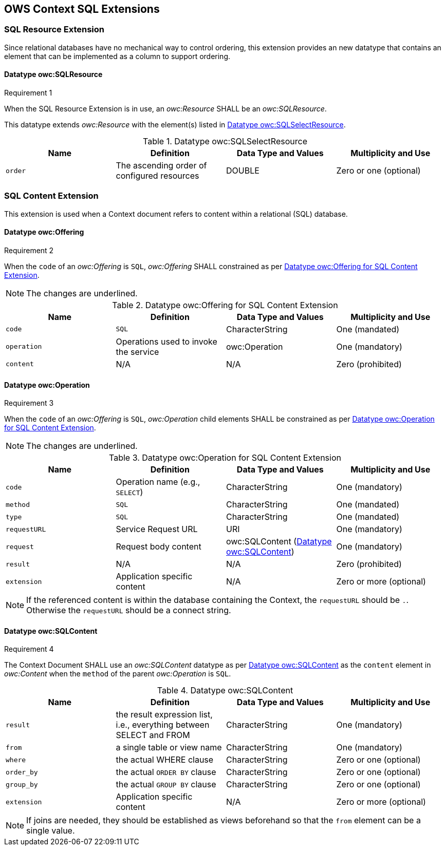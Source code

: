 == OWS Context SQL Extensions

[[ows_context_sql_resource]]
=== SQL Resource Extension
Since relational databases have no mechanical way to control ordering, this extension provides an new datatype that contains an element that can be implemented as a column to support ordering.

==== Datatype owc:SQLResource
[[owcr1]]
[caption=""]
.Requirement 1
====
When the SQL Resource Extension is in use, an _owc:Resource_ SHALL be an _owc:SQLResource_.
====

This datatype extends _owc:Resource_ with the element(s) listed in <<sql_select_resource_extension_table>>.

[[sql_select_resource_extension_table]]
.Datatype owc:SQLSelectResource
[cols=",,,",options="header",]
|=======================================================================
|Name |Definition | Data Type and Values |Multiplicity and Use
|`order`|The ascending order of configured resources| DOUBLE| Zero or one (optional)
|=======================================================================

=== SQL Content Extension
This extension is used when a Context document refers to content within a relational (SQL) database. 

==== Datatype owc:Offering
[[owcr2]]
[caption=""]
.Requirement 2
====
When the `code` of an _owc:Offering_ is `SQL`, _owc:Offering_ SHALL constrained as per <<sql_offering_table>>.
====

[NOTE]
====
The changes are [underline]#underlined#.
====

[[sql_offering_table]]
.Datatype owc:Offering for SQL Content Extension
[cols=",,,",options="header",]
|=======================================================================
|Name |Definition | Data Type and Values |Multiplicity and Use
|`code`|[underline]#`SQL`#| CharacterString| [underline]#One (mandated)# 
|`operation` |Operations used to invoke the service   | owc:Operation | [underline]#One (mandatory)#
|`content`  |N/A  |N/A   | [underline]#Zero (prohibited)#
|=======================================================================

==== Datatype owc:Operation
[[owcr3]]
[caption=""]
.Requirement 3
====
When the `code` of an _owc:Offering_ is `SQL`, _owc:Operation_ child elements SHALL be constrained as per <<sql_operation_table>>.
====

[NOTE]
====
The changes are [underline]#underlined#.
====

[[sql_operation_table]]
.Datatype owc:Operation for SQL Content Extension
[cols=",,,",options="header",]
|=======================================================================
|Name |Definition | Data Type and Values |Multiplicity and Use
|`code`        |Operation name (e.g., `SELECT`)| CharacterString| One (mandatory) 
|`method`      |[underline]#`SQL`#| CharacterString| [underline]#One (mandated)# 
|`type`        |[underline]#`SQL`#   | CharacterString | [underline]#One (mandated)#
|`requestURL`  |Service Request URL   | URI  | One (mandatory) 
|`request`     |Request body content   |[underline]#owc:SQLContent# (<<owc_sql_content>>)  | [underline]#One (mandatory)#
|`result`      |N/A   |N/A   | [underline]#Zero (prohibited)#
|`extension`   |Application specific content|N/A | Zero or more (optional)
|=======================================================================

[NOTE]
====
If the referenced content is within the database containing the Context, the `requestURL` should be `.`. Otherwise the `requestURL` should be a connect string.
====
 
[[owc_sql_content]]
==== Datatype owc:SQLContent
[[owcr4]]
[caption=""]
.Requirement 4
====
The Context Document SHALL use an _owc:SQLContent_ datatype as per <<sql_content_table>> as the `content` element in _owc:Content_ when the `method` of the parent _owc:Operation_ is `SQL`.
====

[[sql_content_table]]
.Datatype owc:SQLContent
[cols=",,,",options="header",]
|=======================================================================
|Name |Definition | Data Type and Values |Multiplicity and Use
|`result`      |the result expression list, i.e., everything between SELECT and FROM|CharacterString | One (mandatory)
|`from`        |a single table or view name|CharacterString | One (mandatory)
|`where`       |the actual WHERE clause|CharacterString | Zero or one (optional)
|`order_by`    |the actual `ORDER BY` clause|CharacterString | Zero or one (optional)
|`group_by`    |the actual `GROUP BY` clause|CharacterString | Zero or one (optional)
|`extension`   |Application specific content|N/A | Zero or more (optional)
|=======================================================================

[NOTE]
====
If joins are needed, they should be established as views beforehand so that the `from` element can be a single value.
====
